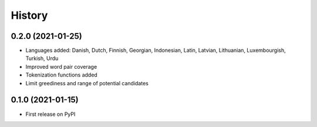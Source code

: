 =======
History
=======


0.2.0 (2021-01-25)
------------------

* Languages added: Danish, Dutch, Finnish, Georgian, Indonesian, Latin, Latvian, Lithuanian, Luxembourgish, Turkish, Urdu
* Improved word pair coverage
* Tokenization functions added
* Limit greediness and range of potential candidates


0.1.0 (2021-01-15)
------------------

* First release on PyPI
